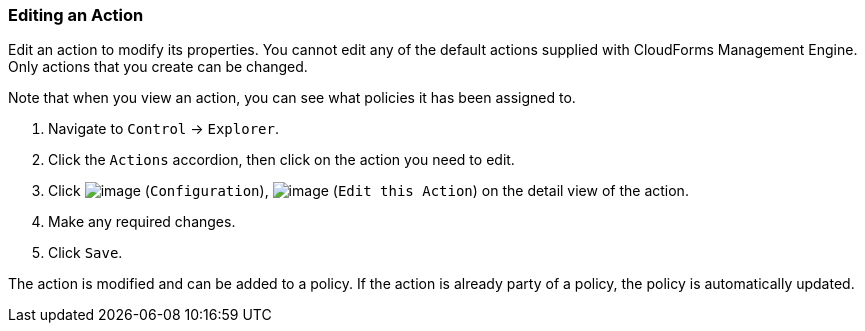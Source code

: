 === Editing an Action

Edit an action to modify its properties. You cannot edit any of the
default actions supplied with CloudForms Management Engine. Only actions
that you create can be changed.

Note that when you view an action, you can see what policies it has been
assigned to.

. Navigate to `Control` -> `Explorer`.

. Click the `Actions` accordion, then click on the action you need to edit.

. Click image:../images/1847.png[image] (`Configuration`),
image:../images/1851.png[image] (`Edit this Action`) on the detail view of
the action.

. Make any required changes.

. Click `Save`.

The action is modified and can be added to a policy. If the action is
already party of a policy, the policy is automatically updated.
